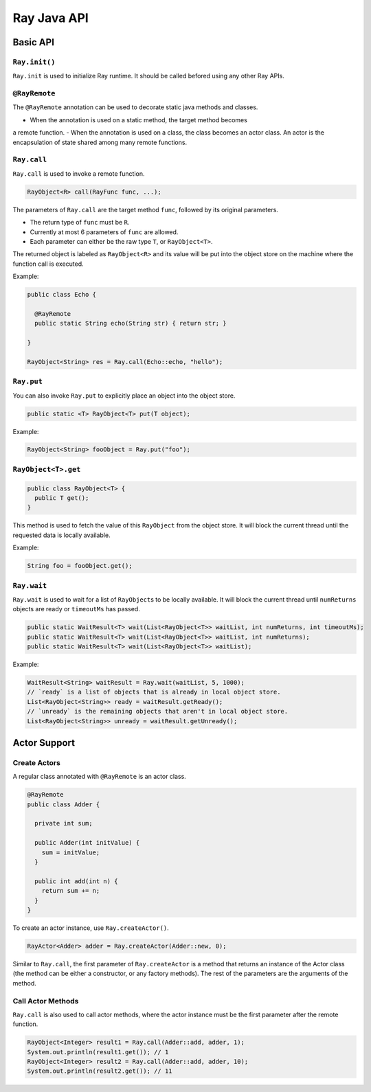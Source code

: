 Ray Java API
============

Basic API
---------

``Ray.init()``
~~~~~~~~~~~~~~

``Ray.init`` is used to initialize Ray runtime. It should be called befored using
any other Ray APIs.

``@RayRemote``
~~~~~~~~~~~~~~

The ``@RayRemote`` annotation can be used to decorate static java
methods and classes.

-  When the annotation is used on a static method, the target method becomes
a remote function.
-  When the annotation is used on a class, the class becomes an actor class.
An actor is the encapsulation of state shared among many remote functions.

``Ray.call``
~~~~~~~~~~~~

``Ray.call`` is used to invoke a remote function.

.. code:: java

    RayObject<R> call(RayFunc func, ...);

The parameters of ``Ray.call`` are the target method ``func``, followed by
its original parameters.

-  The return type of ``func`` must be ``R``.
-  Currently at most 6 parameters of ``func`` are allowed.
-  Each parameter can either be the raw type ``T``, or ``RayObject<T>``.

The returned object is labeled as ``RayObject<R>`` and its value will be
put into the object store on the machine where the function call is executed.

Example:

.. code:: java

  public class Echo {

    @RayRemote
    public static String echo(String str) { return str; }

  }

  RayObject<String> res = Ray.call(Echo::echo, "hello");

``Ray.put``
~~~~~~~~~~~

You can also invoke ``Ray.put`` to explicitly place an object into the object
store.

.. code:: java

  public static <T> RayObject<T> put(T object);

Example:

.. code:: java

  RayObject<String> fooObject = Ray.put("foo");

``RayObject<T>.get``
~~~~~~~~~~~~~~~~~~~~~~~~~~~~

.. code:: java

  public class RayObject<T> {
    public T get();
  }

This method is used to fetch the value of this ``RayObject`` from the object store.
It will block the current thread until the requested data is locally available.

Example:

.. code:: java

  String foo = fooObject.get();

``Ray.wait``
~~~~~~~~~~~~

``Ray.wait`` is used to wait for a list of ``RayObject``\s to be locally available.
It will block the current thread until ``numReturns`` objects are ready or
``timeoutMs`` has passed.

.. code:: java

  public static WaitResult<T> wait(List<RayObject<T>> waitList, int numReturns, int timeoutMs);
  public static WaitResult<T> wait(List<RayObject<T>> waitList, int numReturns);
  public static WaitResult<T> wait(List<RayObject<T>> waitList);

Example:

.. code:: java

  WaitResult<String> waitResult = Ray.wait(waitList, 5, 1000);
  // `ready` is a list of objects that is already in local object store.
  List<RayObject<String>> ready = waitResult.getReady();
  // `unready` is the remaining objects that aren't in local object store.
  List<RayObject<String>> unready = waitResult.getUnready();

Actor Support
-------------

Create Actors
~~~~~~~~~~~~~

A regular class annotated with ``@RayRemote`` is an actor class.

.. code:: java

  @RayRemote
  public class Adder {

    private int sum;

    public Adder(int initValue) {
      sum = initValue;
    }

    public int add(int n) {
      return sum += n;
    }
  }

To create an actor instance, use ``Ray.createActor()``.

.. code:: java

    RayActor<Adder> adder = Ray.createActor(Adder::new, 0);

Similar to ``Ray.call``, the first parameter of ``Ray.createActor`` is a method that returns an instance
of the Actor class (the method can be either a constructor, or any factory methods). The rest of the parameters are
the arguments of the method.

Call Actor Methods
~~~~~~~~~~~~~~~~~~

``Ray.call`` is also used to call actor methods, where the actor instance must be the first parameter after the remote function.

.. code:: java

    RayObject<Integer> result1 = Ray.call(Adder::add, adder, 1);
    System.out.println(result1.get()); // 1
    RayObject<Integer> result2 = Ray.call(Adder::add, adder, 10);
    System.out.println(result2.get()); // 11
